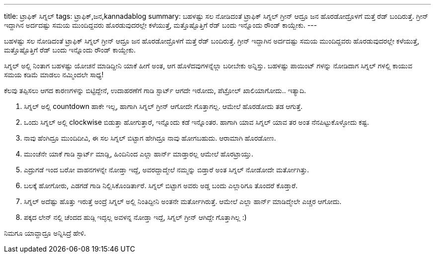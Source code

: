 ---
title: ಟ್ರಾಫಿಕ್ ಸಿಗ್ನಲ್
tags: ಟ್ರಾಫಿಕ್,ಜನ,kannadablog
summary: ಬಹಳಷ್ಟು ಸಲ ನೋಡಿದಂತೆ ಟ್ರಾಫಿಕ್ ಸಿಗ್ನಲ್ ಗ್ರೀನ್ ಆದ್ರೂ ಜನ ಹೊರಡೋದ್ರೊಳಗೆ ಮತ್ತೆ ರೆಡ್ ಬಂದಿರುತ್ತೆ. ಗ್ರೀನ್ ಇದ್ದಾಗಿನ ಅರ್ದದಷ್ಟು ಸಮಯ ಮುಂದಿದ್ದವರು ಹೊರಡುವುದರಲ್ಲೇ ಕಳೆಯುತ್ತೆ, ಮತ್ತೊಷ್ಟೊತ್ತಿಗೆ ರೆಡ್ ಬಂದು ಇನ್ನೊಂದು ರೌಂಡ್ ಕಾಯ್ಬೇಕು.
---

ಬಹಳಷ್ಟು ಸಲ ನೋಡಿದಂತೆ ಟ್ರಾಫಿಕ್ ಸಿಗ್ನಲ್ ಗ್ರೀನ್ ಆದ್ರೂ ಜನ ಹೊರಡೋದ್ರೊಳಗೆ ಮತ್ತೆ ರೆಡ್ ಬಂದಿರುತ್ತೆ. ಗ್ರೀನ್ ಇದ್ದಾಗಿನ ಅರ್ದದಷ್ಟು ಸಮಯ ಮುಂದಿದ್ದವರು ಹೊರಡುವುದರಲ್ಲೇ ಕಳೆಯುತ್ತೆ, ಮತ್ತೊಷ್ಟೊತ್ತಿಗೆ ರೆಡ್ ಬಂದು ಇನ್ನೊಂದು ರೌಂಡ್ ಕಾಯ್ಬೇಕು.

ಸಿಗ್ನಲ್ ಅಲ್ಲಿ ನಿಂತಾಗ ಬಹಳಷ್ಟು ಯೋಚನೆ ಮಾಡಿದ್ದೀನಿ ಯಾಕೆ ಹೀಗೆ ಅಂತ, ಆಗ ಹೊಳೆದವುಗಳನ್ನೆಲ್ಲಾ ಬರೀಬೇಕು ಅನ್ನಿಸ್ತು. ಬಹಳಷ್ಟು ಪಾಯಿಂಟ್ ಗಳನ್ನು ನೋಡಿದಾಗ ಸಿಗ್ನಲ್ ಗಳಲ್ಲಿ ಕಾಯುವ ಸಮಯ ಕಡಿಮೆ ಮಾಡಲು ನಮ್ಮಿಂದಲೇ ಸಾಧ್ಯ!

ಕೆಲವು ತಪ್ಪಿಸಲು ಆಗದ ಕಾರಣಗಳನ್ನು ಬಿಟ್ಟಿದ್ದೇನೆ, ಉದಾಹರಣೆಗೆ ಗಾಡಿ ಸ್ಟಾರ್ಟ್ ಆಗದೇ ಇರೋದು, ಪೆಟ್ರೋಲ್ ಖಾಲಿಯಾಗೋದು.. ಇತ್ಯಾದಿ.

1. ಸಿಗ್ನಲ್ ಅಲ್ಲಿ countdown ಹಾಕೇ ಇಲ್ಲ, ಹಾಗಾಗಿ ಸಿಗ್ನಲ್ ಗ್ರೀನ್ ಆಗೋದೇ ಗೊತ್ತಾಗಲ್ಲ. ಆಮೇಲೆ ಹೊರಡೋದು ತಡ ಆಗುತ್ತೆ.
2. ಒಂದು ಸಿಗ್ನಲ್ ಅಲ್ಲಿ clockwise ಬಿಡುತ್ತಾ ಹೋಗುತ್ತಾರೆ, ಇನ್ನೊಂದು ಕಡೆ ಇನ್ನೊಂತರ. ಹಾಗಾಗಿ ಯಾವ ಸಿಗ್ನಲ್ ಯಾವ ತರ ಅಂತ ನೆನಪಿಟ್ಟುಕೊಳ್ಳೋದು ಕಷ್ಟ. 
3. ನಾವು ಹೆಂಗಿದ್ರೂ ಮುಂದಿದೀವಿ, ಈ ಸಲ ಸಿಗ್ನಲ್ ಬಿಟ್ಟಾಗ ಹೇಗಿದ್ರೂ ನಾವು ಹೋಗಬಹುದು. ಆರಾಮಾಗಿ ಹೊರಡೋಣ. 
4. ಮುಂಚೆನೇ ಯಾಕೆ ಗಾಡಿ ಸ್ಟಾರ್ಟ್ ಮಾಡ್ಲಿ, ಹಿಂದಿನಿಂದ ಎಲ್ಲಾ ಹಾರ್ನ್ ಮಾಡ್ತಾರಲ್ಲ ಆಮೇಲೆ ಹೊರಟ್ರಾಯ್ತು. 
5. ಎದ್ರುಗಡೆ ಇಂದ ಬರೋ ವಾಹನಗಳನ್ನೇ ನೋಡ್ತಾ ಇದ್ದೆ, ಅವರದ್ದಾದ್ಮೇಲೆ ನಮ್ಮನ್ನು ಬಿಡ್ತಾರೆ ಅಂತ ಸಿಗ್ನಲ್ ನೋಡೋದೇ ಮರ್ತೋಗಿತ್ತು.  
6. ಬಲಕ್ಕೆ ಹೋಗೋರು, ಎಡಗಡೆ ಗಾಡಿ ನಿಲ್ಲಿಸಿಕೊಂಡಿರ್ತಾರೆ. ಸಿಗ್ನಲ್ ಬಿಟ್ಟಾಗ ಅವರು ಅಡ್ಡ ಬಂದು ಎಲ್ಲಾರಿಗೂ ತೊಂದರೆ ಕೊಡ್ತಾರೆ. 
7. ಸಿಗ್ನಲ್ ಅದೆಷ್ಟು ಹೊತ್ತು ಇರುತ್ತೆ ಅಂದ್ರೆ ಸಿಗ್ನಲ್ ಅಲ್ಲಿ ನಿಂತಿದ್ದೀನಿ ಅಂತನೇ ಮರ್ತೋಗಿರುತ್ತೆ. ಆಮೇಲೆ ಎಲ್ಲಾ ಹಾರ್ನ್ ಮಾಡಿದ್ಮೇಲೇ ಎಚ್ಚರ ಆಗೋದು.
8. ಪಕ್ಕದ ಲೇನ್ ನಲ್ಲಿ ಚೆಂದದ ಹುಡ್ಗಿ ಇದ್ಳಲ್ಲ ಅವಳನ್ನ ನೋಡ್ತಾ ಇದ್ದೆ, ಸಿಗ್ನಲ್ ಗ್ರೀನ್ ಆಗಿದ್ದೇ ಗೊತ್ತಾಗಿಲ್ಲ :)


ನಿಮಗೂ ಯಾವ್ದಾದ್ರೂ ಅನ್ನಿಸಿದ್ರೆ ಹೇಳಿ. 
